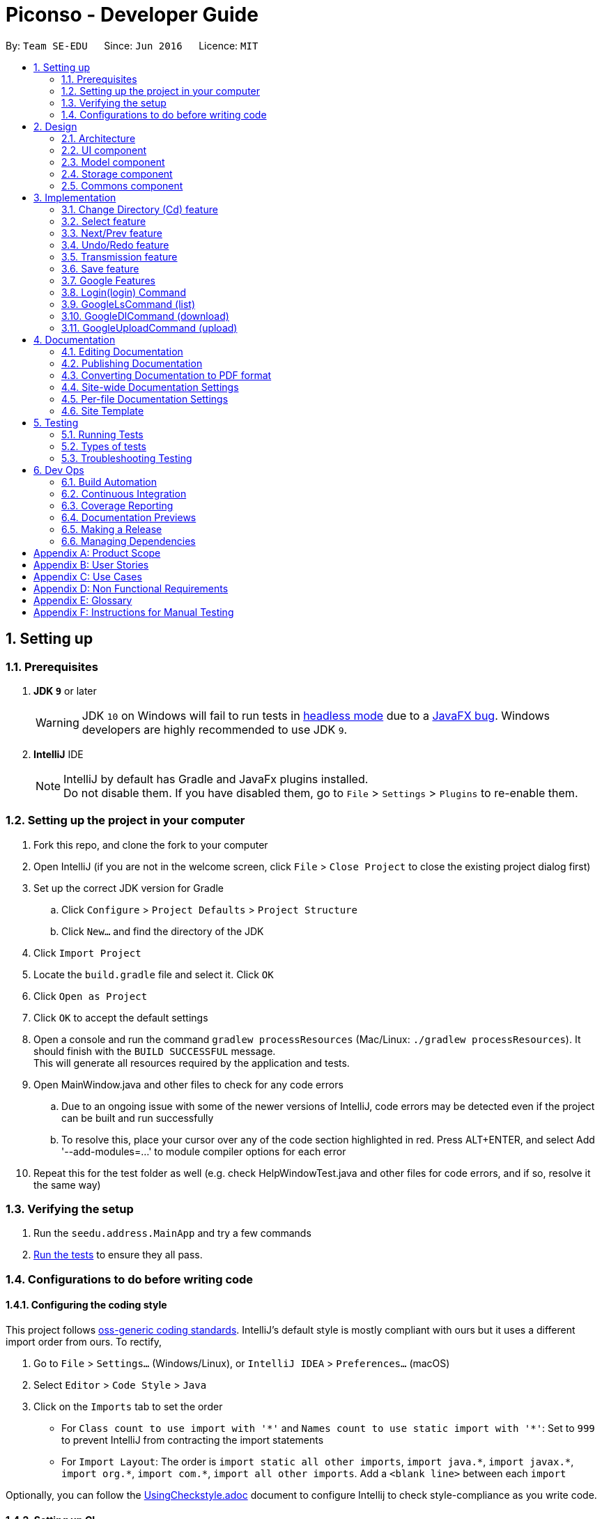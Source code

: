 = Piconso - Developer Guide
:site-section: DeveloperGuide
:toc:
:toc-title:
:toc-placement: preamble
:sectnums:
:imagesDir: images
:stylesDir: stylesheets
:xrefstyle: full
ifdef::env-github[]
:tip-caption: :bulb:
:note-caption: :information_source:
:warning-caption: :warning:
:experimental:
endif::[]
:repoURL: https://github.com/se-edu/addressbook-level4/tree/master

By: `Team SE-EDU`      Since: `Jun 2016`      Licence: `MIT`

== Setting up

=== Prerequisites

. *JDK `9`* or later
+
[WARNING]
JDK `10` on Windows will fail to run tests in <<UsingGradle#Running-Tests, headless mode>> due to a https://github.com/javafxports/openjdk-jfx/issues/66[JavaFX bug].
Windows developers are highly recommended to use JDK `9`.

. *IntelliJ* IDE
+
[NOTE]
IntelliJ by default has Gradle and JavaFx plugins installed. +
Do not disable them. If you have disabled them, go to `File` > `Settings` > `Plugins` to re-enable them.


=== Setting up the project in your computer

. Fork this repo, and clone the fork to your computer
. Open IntelliJ (if you are not in the welcome screen, click `File` > `Close Project` to close the existing project dialog first)
. Set up the correct JDK version for Gradle
.. Click `Configure` > `Project Defaults` > `Project Structure`
.. Click `New...` and find the directory of the JDK
. Click `Import Project`
. Locate the `build.gradle` file and select it. Click `OK`
. Click `Open as Project`
. Click `OK` to accept the default settings
. Open a console and run the command `gradlew processResources` (Mac/Linux: `./gradlew processResources`). It should finish with the `BUILD SUCCESSFUL` message. +
This will generate all resources required by the application and tests. +
. Open MainWindow.java and other files to check for any code errors +
.. Due to an ongoing issue with some of the newer versions of IntelliJ, code errors may be detected even if the project can be built and run successfully +
.. To resolve this, place your cursor over any of the code section highlighted in red. Press ALT+ENTER, and select Add '--add-modules=…​' to module compiler options for each error +
. Repeat this for the test folder as well (e.g. check HelpWindowTest.java and other files for code errors, and if so, resolve it the same way)

=== Verifying the setup

. Run the `seedu.address.MainApp` and try a few commands
. <<Testing,Run the tests>> to ensure they all pass.

=== Configurations to do before writing code

==== Configuring the coding style

This project follows https://github.com/oss-generic/process/blob/master/docs/CodingStandards.adoc[oss-generic coding standards]. IntelliJ's default style is mostly compliant with ours but it uses a different import order from ours. To rectify,

. Go to `File` > `Settings...` (Windows/Linux), or `IntelliJ IDEA` > `Preferences...` (macOS)
. Select `Editor` > `Code Style` > `Java`
. Click on the `Imports` tab to set the order

* For `Class count to use import with '\*'` and `Names count to use static import with '*'`: Set to `999` to prevent IntelliJ from contracting the import statements
* For `Import Layout`: The order is `import static all other imports`, `import java.\*`, `import javax.*`, `import org.\*`, `import com.*`, `import all other imports`. Add a `<blank line>` between each `import`

Optionally, you can follow the <<UsingCheckstyle#, UsingCheckstyle.adoc>> document to configure Intellij to check style-compliance as you write code.

==== Setting up CI

Set up Travis to perform Continuous Integration (CI) for your fork. See <<UsingTravis#, UsingTravis.adoc>> to learn how to set it up.

After setting up Travis, you can optionally set up coverage reporting for your team fork (see <<UsingCoveralls#, UsingCoveralls.adoc>>).

[NOTE]
Coverage reporting could be useful for a team repository that hosts the final version but it is not that useful for your personal fork.

Optionally, you can set up AppVeyor as a second CI (see <<UsingAppVeyor#, UsingAppVeyor.adoc>>).

[NOTE]
Having both Travis and AppVeyor ensures your App works on both Unix-based platforms and Windows-based platforms (Travis is Unix-based and AppVeyor is Windows-based).

==== Getting started with coding

When you are ready to start coding,

1. Get some sense of the overall design by reading <<Design-Architecture>>.

== Design

[[Design-Architecture]]
=== Architecture

.Architecture Diagram
image::Architecture.png[width="600"]


The *_Architecture Diagram_* given above explains the high-level design of the App. Given below is a quick overview of each component.

[TIP]
The `.pptx` files used to create diagrams in this document can be found in the link:{repoURL}/docs/diagrams/[diagrams] folder. To update a diagram, modify the diagram in the pptx file, select the objects of the diagram, and choose `Save as picture`.

`Main` has only one class called link:{repoURL}/src/main/java/seedu/address/MainApp.java[`MainApp`]. It is responsible for,

* At app launch: Initializes the components in the correct sequence, and connects them up with each other.
* At shut down: Shuts down the components and invokes cleanup method where necessary.

<<Design-Commons,*`Commons`*>> represents a collection of classes used by multiple other components. Two of those classes play important roles at the architecture level.

* `EventsCenter` : This class (written using https://github.com/google/guava/wiki/EventBusExplained[Google's Event Bus library]) is used by components to communicate with other components using events (i.e. a form of _Event Driven_ design)
* `LogsCenter` : Used by many classes to write log messages to the App's log file.

The rest of the App consists of four components.

* <<Design-Ui,*`UI`*>>: The UI of the App.
* <<Design-Logic,*`Logic`*>>: The command executor.
* <<Design-Model,*`Model`*>>: Holds the data of the App in-memory.
* <<Design-Storage,*`Storage`*>>: Reads data from, and writes data to, the hard disk.

Each of the four components

* Defines its _API_ in an `interface` with the same name as the Component.
* Exposes its functionality using a `{Component Name}Manager` class.

For example, the `Logic` component (see the class diagram given below) defines it’s API in the `Logic.java` interface and exposes its functionality using the `LogicManager.java` class.

.Class Diagram of the Logic Component
image::LogicClassDiagram.png[width="800"]

[discrete]
==== Events-Driven nature of the design


[[Design-Ui]]
=== UI component
_{To be updated}_

[[Design-Model]]
=== Model component
_{To be updated}_

[[Design-Storage]]
=== Storage component
_{To be updated}_

[[Design-Commons]]
=== Commons component
_{To be updated}_

== Implementation
_{In Progress}_ +
This section describes some noteworthy details on how certain features are implemented.

// tag::cd[]
=== Change Directory (Cd) feature
The Cd feature is implemented to allow users to access images in the different directories within their home system.
This removes the restrictions of accessing only images from one particular folder.

==== Current Implementation
The Cd mechanism is facilitated by the `ModelManager`. It contains the operations `Model#getCurrDirectory` and
`Model#updateCurrDirectory(Path)` respectively.

The Model calls upon `UserPrefs` within the respective operations. The `UserPrefs` class contains the current directory
the user's in, stored internally as `currDirectory` and implements the following operations:

* `UserPrefs#getCurrDirectory()` - Returns the user's current directory.
* `UserPrefs#updateUserPrefs(Path)` - Updates the user's current directory with the updated Path.

Within the operation `UserPrefs#updateUserPrefs(Path)`, it also retrieves the list of images within the directory,
which are stored internally as `imageList`. This would facilitates the `Select` feature in our application
(refer to 3.2).

Additionally, to ease user's experience, similar to the actual usage of the cd command, this feature also uses the `tab`
function to auto-complete the directory name if it exists.

Given below is an example usage scenario and how the cd mechanism behaves at each step.

Step 1. The user launches the application for the first time. The `UserPrefs` will be initialized with the `currDirectory`
as the user's home directory.

Step 2. The user executes `cd Desktop` command to navigate into the Desktop directory. The cd command calls
`Model#getCurrDirectory()` and appends `Desktop` to the end of the current directory. It then checks if the new Path is
a directory and calls `Model#updateCurrDirectory(Path)` and update the new Path in `UserPrefs` if the check returns true.

The following sequence diagram shows how the cd command works:

image::CdSequenceDiagram.png[width=800]

[NOTE]
If the `newCurrDirectory` is not a directory, i.e. `isDirectory()` returns false, then there is no change in
`currDirectory` state in `UserPrefs`. If so, it will return a failure message to the user rather than attempting to update
`currDirectory`.

==== Design Considerations
===== Aspect: How cd executes

* *Alternative 1 (current choice)*: Retrieves and updates current directory in `UserPrefs`.
** Pros: Easy to implement and every command can access the current directory.
** Cons: Appends and checks if path exists after every cd command entered.

* *Alternative 2* : Stores path that exists in a HashSet.
** Pros: Do not need to append and check, and just check if it exists in HashSet.
** Cons: Does not update existing path if user deletes a directory.
// end::cd[]

// tag::select[]
=== Select feature
The Select Command allow users to select the images in a batch of 10 images within the directory for image-editing.
This command is further facilitated by the Next Command.

==== Current Implementation
The implementation of the Select feature is largely similar to the `Cd Command`. It is facilitated by the `ModelManager`
and contains the following operations:

 * `Model#getDirectoryImageList()` -- Retrieves the stored list of images in UserPrefs.
 * `Model#updateCurrentOriginalImage(Image, Path)` -- Updates the model with the current selected images.

The `Model` calls upon `UserPrefs` to retrieve the `imageList` of the current
batch. The `UserPrefs` class implements the following operation:

* `UserPrefs#getCurrImageListBatch()` -- Returns the current batch of images.

The `Model#updateCurrentOriginalImage(Image, Path)` operation stores the path of the selected image and the
`PreviewImage` instance of it as `currOriginalImage` and `currentPreviewImage` respectively within the `ModelManager`.
Additionally, the operation also creates a canvas and a layer to facilitate the `transmission` feature.

Given below is an example usage scenario and how the select and next mechanism behaves at each step.

Step 1. The user launches the application for the first time. The `UserPrefs` will be initialized with the `currDirectory`
as the user's home directory.

Step 2. The user executes `cd Desktop` command to navigate into the Desktop directory. The cd command will initialise
the `imageList` with all the images within Desktop.

image::SelectCommand1.png[width=800]

Step 3. The user executes `select 1` command to select the first image in the first batch of 10 images. The select
command calls `Model#getDirectoryImageList()` to retrieve the first batch of images within Desktop. The first image is
then retrieved and displayed on the GUI.

image::SelectCommand2.png[width=500]

Step 4. The user then executes `select 5` command to select the fifth image in the batch of 10 images. The fifth image
is then retrieved similarly and displayed on the GUI.

image::SelectCommand3.png[width=450]

The following sequence diagram shows how the select command works:

image::SelectSequenceDiagram.png[width=800]

==== Design Considerations
===== Aspect: How select executes

* *Alternative 1 (current choice)*: Select images within the BATCH_SIZE.
** Pros: Users work on a small size of images.
** Cons: Limited to the batch size.

* *Alternative 2* : Select images within the `imageList` size.
** Pros: Easy to retrieve images anywhere in the list.
** Cons: Can be very messy if the `imageList` size is too large.
// end::select[]

// tag::nextprev[]
=== Next/Prev feature

The Next Command retrieves the next 10 images in the image list.

On the contrary, the Previous Command retrieves the previous 10 images in the image list.

==== Current Implementation
The implementation of the Next/Previous feature is also similar to the `Cd Command`. It is facilitated by the `ModelManager`
and contains the operations: `Model#updateImageListNextBatch()` and `Model#updateImageListPrevBatch()`.

The `Model` calls upon `UserPrefs` which stores and facilitates the retrieval of the current
batch of images using the `currBatchPointer`. The `UserPrefs` class implements the following operation:

* `UserPrefs#updateImageListNextBatch()` -- Adds the `currBatchPointer` by 10.
* `UserPrefs#updateImageListPrevBatch()` -- Minus the `currBatchPointer` by 10.

Given below is an example usage scenario and how the next/previous mechanism behaves at each step.

Step 1. The user launches the application for the first time. The `UserPrefs` will be initialized with the `currDirectory`
as the user's home directory.

Step 2. The user executes `cd Desktop` command to navigate into the Desktop directory. The cd command will initialise
the `imageList` with all the images within Desktop.

image::SelectCommand1.png[width=800]

Step 3. The user executes `next` command to retrieve the next 10 images within Desktop.

image::NextPrevCommand2.png[width=800]

Step 4. The user executes `prev` command to retrieve the previous 10 images within Desktop.

image::NextPrevCommand3.png[width=800]

The following sequence diagram shows how the next command works:

image::NextSequenceDiagram.png[width=800]

The following sequence diagram shows how the prev command works:

image::PrevSequenceDiagram.png[width=800]

===== Aspect: How next/previous executes

* *Alternative 1 (current choice)*: Keeps track of current batch with a pointer.
** Pros: Easy to access current batch images.
** Cons: Efficiency might be lower for directories with many images.

* *Alternative 2* : Separate images in batches and store in array.
** Pros: Fast to access next/previous batches.
** Cons: Harder to handle changes in a batch (e.g. image got deleted) within the array.
// end::nextprev[]

// tag::undoredo[]
=== Undo/Redo feature
==== Current Implementation

The undo/redo works on the `currentLayer` the user is working on. Each `Layer` contains a `PreviewImage` which facilitates the undo/redo mechanism.
The mechanism works by caching the original image and transformed images in a temporary `cache` folder, and using `currentStatePointer` as a pointer together with `currentSize` as an indicator to manage the caching.
Undoing and redoing will shift the `currentStatePointer` accordingly while each transformation commits the image by writing to the `cache` folder (purging redundant images if needed).

[NOTE]
To work with multiple layers, each `Layer` has a single `PreviewImage` which is initialized with a unique `LayerId`, so that the `PreviewImage` can cache its images safely without conflicting image names.

Additionally, it implements the following operations:

* `PreviewImage#commit()` -- Writes the newly transformed `BufferedImage` into the `cache` folder (purge redundant images if needed).
* `PreviewImage#getImage()` -- Returns the current `BufferedImage` state of the `previewImage` by reading from the `cache` folder.
* `PreviewImage#undo()` -- Shifts the `currentStatePointer` to the left, pointing to the previous state.
* `PreviewImage#redo()` -- Shifts the `currentStatePointer` to the right, pointing to a previously undone state.

These operations are exposed in the `Model` interface as `Model#updateCurrentPreviewImage()`, `Model#undoPreviewImage()` and `Model#redoPreviewImage()`.

Given below is an example usage scenario and how the undo/redo mechanism behaves at each step.

Step 1. The user selects an image with the `select` command. The `Canvas` is initialized with a new `Layer` which initializes its own `PreviewImage` with the selected image. The `currentStatePointer` pointing to that state.

[NOTE]
A `Canvas` can already be initialized, meaning this is an additional layer being added. The `Layer` and `PreviewImage` gets initialized the same way.


image::undoRedo1.png[width="800"]

Step 2. The user executes a series of transformations. Each time, the newly transformed `BufferedImage` is stored by writing it to the `cache` folder. The `currentStatePointer` is also incremented. Eg. `hue`, `mirror`, `blur`

[NOTE]
If a command fails its execution, it will not call `Model#updateCurrentPreviewImage()`, so nothing will be cached.

image::undoRedo2.png[width="800"]

Step 3. The user wants to undo the previous action by using the `undo` command. It will call `Model#undoPreviewImage()` which will shift the `currentStatePointer` once to the left, pointing it to the previous `PreviewImage` state. After which, a `ChangeImageEvent` posted with the new image state by calling `PreviewImage#getImage()` to update the UI's preview image pane.

[NOTE]
If the `currentStatePointer` is at index 0, pointing to the initial state, then there are no previous states to restore. The `undo` command uses `Model#canUndoPreviewImage()` to check if this is the case. If so, it will return an error to the user rather than attempting to perform the undo.

image::undoRedo3.png[width="800"]


Step 4. The user executes another transformation, which calls `Model#updateCurrentPreviewImage`. Since the `currentStatePointer` is not pointing at the end state (`currentSize - 1`), and the states after the `currentStatePointer` will not make sense, all states after the pointer will be purged.

image::undoRedo4.png[width="800"]

//Step 5. The user decides to undo several actions. The user uses the `undo` command followed by the number of actions to undo eg.`2`. The `currentStatePointer` derements accordingly. The model's `previewImage` is to the pointed state.
//
//image::undoRedo5.png[width="800"]

The following sequence diagram shows how the undo operation works:

image::undoRedoSequenceDiagram.png[width="800"]

The redo command does the opposite — it calls `Model#redoPreviewImage()`, which shifts the currentStatePointer once to the right, pointing to the previously undone state.

[NOTE]
If the `currentStatePointer` is at index `currentSize - 1`, pointing to the `PreviewImage's` last state, then there are no undone states to restore. The `redo` command uses `Model#canReddoPreviewImage()` to check if this is the case. If so, it will return an error to the user rather than attempting to perform the redo.


The following activity diagram summarizes what happens when a user executes a new transformation:

image::undoRedoActivityDiagram.png[width="800"]


==== Design Considerations

===== Aspect: How undo & redo executes

* **Alternative 1 (current choice):** Saves each newly transformed image (including original).
** Pros: Easy to implement.
** Cons: Uses user's storage space for caching.
* **Alternative 2:** Save only the command, and reverse/reapply transformation for each undo/redo.
** Pros: Will not need to use user's data storage.
** Cons: Transformations on images take significantly more time as compared to reading and writing cache. Also, reversing of transformations are not possible for commands like `blur` and `colorspace`.
// end::undoredo[]


=== Transmission feature
==== Current Implementation

The transmission mechanism is facilitated by ImageMagick execute file.
It is an execute file which can be use to do the processing to the target image with specified commands given.
There is a ImageMaigcUtil class which will check, create, and run the imagemagick executable file,
a convertCommand to apply the specified transformation to the image,
a createConvertCommand to customise the transformation and store the command.
Additionally, there is a demo given in the example command, which is able to do the blur, resize, contrast... on the target image just for demo testing.
There are some main operations and processes in the class above.

==== ImageMagicUtil:

This class is used to provide the methods touching the ImageMagic package

* `getImageMagickZipUrl()` -- get the Url of the ImageMagick zipped package inside the resource.
* `getPlatform()` -- get the platform of the current OS.
* `getExecuteImageMagick()` -- get the path to the execute file of the ImageMagic.
* `parseArguments()` -- parse the argument from the operation.
* `processImage()` -- process the specified transformation to the image.
* `runProcessBuilder()` -- run the process builder with the arguments given
* `copyOutside()` -- copy the ImageMagick outside and unzip

==== ConvertCommand:

this command is exposed to the model as `Model#addTransformation()`, which is used to update the transformatioSet of the currentPreviewImage.

Given below is an example usage scenario and how the transmission should behave at each step.

Step 1. The first time run the app, the corresponding zipped package of the ImageMagick will be copied outside, and unzipped,
a temp folder will also be created.

Step 2. The user selects an image with the `select` command. the method `model.getPreviewImage()` will be called to get he bufferedImage of the current preview scene.

Step 3. The user enter the command which need processing to the image selected with arguments, for instance "blur 0x8" "resize 50%",
the entered command will be parsed and the corresponding transformation will be created.

[NOTE]
If the input is invalid for the command enter, the processing of the image will not be done, and a reminder will be given to the user.


Step 4. the transformation will be added to the transformation set store in the preview image in the model.

[NOTE]
if the transformation Set got from the model is invalid, an error should be prompted

Step 5. An process builder will be built inside the method `processImage` which will take the image stored,
the processing info stored in the transmission set, use the ImageMagic executable file to do the processing,
then store the modified image in the temp folder created.


Step 6. The output bufferedImage will be generated by the modified file stored in the temp folder, and the stored file will be removed.

image::ConvertCommand.png[width="800"]


==== CreateConvertCommand:

This command is to create a customised command and store in the disk, will check the transformations specified by `checkValidation()` first.

Given below is an example usage scenario and how the transmission should behave at each step.

Step 1. The user enters the name of the customized, the transformations specified sequentially.

Step 2. The specified transformations will be parsed and checked by the templates store in the app.
[NOTE]
if the specified transformations has invalid name or arguments, error will be thrown and user will be reminded.

Step 3. The validated new command will be stored in the json for in the PiconsoCommands folder create when first time run the app.

==== Design Considerations

 - As the ImageMagic executable file is only able to handle the command line input and need the path of the image, we have to store the file in some tmp folder adn then, remove the modified image.

 - As in the processing process, it could be slow, and it is for one image only, then, in the mass images processing, multiple threads might be needed.

=== Save feature
==== Current Implementation
The save command is to save the current preview image to the disk where the current image is selected,
use enter the name of the image and the format of the name will be validated.

* `isFormatValid()` is to validate the format of the filename user enters

Given is an example of how to use the command

Step 1. parse the image name user enters, get the name and the format of the filename.

Step 2. check whether the file exists or not, throw error is existing

Step 3. check the format of the image, if the format is not supported, error will be thrown

image::SaveCommand.png[width="800"]

// tag::google[]
=== Google Features
==== Overall Introduction
The Google commands allow for access to https://developers.google.com/photos/library/guides/get-started-java[Google Photos] through a logged-in instance of the user, and are held up by two main components.

* `PhotosLibraryClientFactory` - Initiates and carries out the login process. Produces a `PhotoHandler` instance, which handles matters related to Google commands.
* `PhotoHandler` - Mainly consists of a `PhotoLibraryClient` instance and user's logged in state. Performs all explicit calls to Google Photos through the `PhotosLibraryClient` instance.
** The `PhotoHandler` instance is later accessed through `Model#getPhotoHandler()` and `Model#setPhotoHandler()``.

There are 5 main google-related commands, with the first two commands to login/logout a user, and the latter 3 being overloaded command types with `GoogleCommand` as the abstract parent class.

* `LoginCommand` - Logs in user to their Google Account.
* `LogoutCommand` - Logs a user out of their Google Account.
* `GoogleLsCommand` - Returns the files from Google Photos.
* `GoogleDlCommand` - Downloads the specified image(s) from Google Photos to the user's currently viewed local directory.
* `GoogleUploadCommand` - Uploads the specified image(s) from the user's currently viewed local directory to Google Photos.

To use Google Photos API in Piconso, we have connected and generated `client_credentials.json` via our own Google Account to enable usage of the API. It is suggested that you https://developers.google.com/photos/library/guides/get-started-java[configure] Piconso to use Google Photos Library API with your own account rather than the provided. +
If you are not familiar with how Google Photos work, it would be advisable to first try out Google Photos as a consumer before proceeding.

=== Login(login) Command

==== Current Implementation
The Login command currently authenticates a user via Google OAuth. To learn more about the implementation of OAuth methods, you may refer to https://developers.google.com/identity/protocols/OAuth2#installed[O-Auth Explanation] and https://developers.google.com/api-client-library/java/google-api-java-client/oauth2#installed_applications[Google API examples]. As the workings of Google OAuth are rather complicated, it is suggested that you go through the examples/documentations in those links. +

Below are some examples on how the login command will work.

[NOTE]
If connection to the internet is lost at any point during authentication with Google's server, login will fail and an error message will be sent to user as feedback.

==== Scenario 1: Explicit `login` command executed, user not logged in yet.

Step 1. The user executes a `login` command.

Step 2. The login command calls `Model#getPhotoHandler()` and checks if a PhotoHandler instance already exists, if false, it calls `PhotoLibraryClientFactory#createClient()` to set up the requirements for log in and redirects the user to the browser.

Step 3. The returned refresh token is stored, and PhotoLibraryClientFactory instance then calls `PhotoLibraryClientFactory#createPhotosLibraryClient()` and `PhotoLibraryClientFactory#getUserEmail() to instantiate a `PhotoHandler` instance

Step 4. The `PhotoHandler` instance is set by model as `Model#photoLibrary`, and confirmation of login is sent to user.

The following sequence diagram illustrates how the above steps work:

.Sequence Diagram for Login Command
image::LoginSequenceDiagram.png[width="2000"]

WARNING: Currently, the user MUST go through with the login process once activated else Piconso will freeze. Suggestions are to implement asynchronous login in v1.4 or by v2.0

==== Scenario 2: Implicit login, where Piconso auto logs in user upon re-launch

Step 1: Upon Piconso start up, `PhotoLibraryClientFactory#loginUserIfPossible()` is run by `ModelManager` +
Step 2: The method checks for stored credentials (refresh token), and logs in the user if it exists via `PhotoLibraryClientFactory#createClient()`, else the log in process is skipped.

In both scenarios, whenever a refresh token is found stored the user is logged in without having to face browser re-direct again. At no point in any scenario will we be storing a user's actual credentials. The only thing we will store is a refresh token that allows us to keep a user logged in, actual credentials are handled by Google OAuth +

==== Logout (logout) Command
The logout command works in a simple manner. It deletes the stored credential file if it exists, and does nothing if it does not. Upon deleting the file, the user will no longer have a refresh token to stay logged in, and thus is effectively logged out.

=== GoogleLsCommand (list)

[NOTE]
For all Google Commands (excluding login and logout), they will be called by commands appended with a g (i.e `g ls`, `g dl image.png`). +

Thus a `g` command will always be passed through a `GoogleCommandParser` before launching its respective command os launched.

==== Current Implementation
The GoogleLsCommand allows users to browse through their stored images on Google Photos. Currently, it is overloaded with three types of commands the user can type

`g ls` -> Lists all photos in user's Google Photos, takes a longer amount of time depending on the number of images stored. +
`g ls /a` -> Lists all albums in user's Google Photos. +
`g ls <ALBUM_NAME>` -> Lists all photos in specified album from Google Photos.

As such, parsing will be done twice. Once by GoogleCommandParser, and another within GoogleLsCommand itself.

==== Example: `g ls`, where user wants to list all albums in Google Photos.

Step 1. The user executes a `g ls /a` command.

Step 2. The command goes through parsing, firstly by `GoogleCommandParser` and secondly filtered by GoogleLsCommand. It is determined to be for listing albums, and `model.getPhotoHandler().returnAllAlbumsList()` is called.

Step 3. Within that method, it makes a request to Google Photos, retrieves a list of `Album`s, and stores them in a `Map<String, Album>` with each key being the album name.

Step 4. The entire list is converted into a String, and returned to the `CommandBox` ui as feedback to the user

The following sequence diagram illustrates how the above steps work:

.Sequence Diagram for GoogleLsCommand
{IMAGE TO BE ADDED}

The process is similar for the other 2 variants, except images or images from a specific album are retrieved instead. All retrieved results are always stored in their respective maps. i.e A Map for Albums, one for images, and another for images from a specific Album.

==== Design Considerations
* 1. Performance Issues
** The larger the amount of pictures stored in Google Photos, the longer amount of time a `g ls` command will take.
*** Current Solution: A fair warning of this issue is provided in the User Guide for users, and alternative command `g ls <ALBUM_NAME>` has been provided to encourage the user to input narrower searches
*** Improved Solution (to be implemented in earliest v1.4): The current implementation makes it so that the list of photos/albums is re-retrieved upon every `ls` call. As it is not likely that the set of photos in Google Photos will constantly change, a better alternative, a `refresh` command can be implemented alongside the other commands, such that the list is only re-retrieved when a user refreshes.

* 2. Duplicated Naming
** Google Photos allows for multiples images and albums to be stored with the same name, making it difficult to list item names as names might overlap.
*** Alternative 1 (Current): Before storing names of images/albums into the map, names are checked against the map for duplicates, and are appended with a suitable index if a file/album with the same name is found. This ensures that all files/albums are uniquely named.
**** Con: If there are multiple images with the same name, the process of any `g ls` will take a much longer time to run.

*** Alternative 2: Instead of storing the name of the image/album as the key inside the Map, the unique ID (that is retrieved together with the files from Google) can be used instead. This approach was however avoided for convenience of the user (ID too complicated to input)

* 3. Album Traversal
** Alternative 1: Treat the album as a category, thus `g ls <ALBUM_NAME>` acts as a filter that filters photos by category.
*** Con: The command to download from an album needs to be extended such that users need to specify in which album the image to download is in.

** Alternative 2: Handle the concept of albums like directories, such that a user can cd in and out of an album. This was avoided for fear of causing confusion in users (having to view both google and local directories concurrently).

=== GoogleDlCommand (download)

Step 1. The user executes a `g ls /a` command.

Step 2. The command goes through parsing, firstly by `GoogleCommandParser` and secondly filtered by GoogleLsCommand. It is determined to be for listing albums, and `model.getPhotoHandler().returnAllAlbumsList()` is called.

Step 3. Within that method, it makes a request to Google Photos, retrieves a list of `Album`s, and stores them in a `Map<String, Album>` with each key being the album name.

Step 4. The entire list is converted into a String, and returned to the `CommandBox` ui as feedback to the user

[NOTE]
For all upload/download related commands, the amount of time taken to process the task varies with the number of images to upload/download.

==== Current Implementation
The GoogleDlCommand allows users to browse through their stored images on Google Photos. Currently, it is overloaded with three types of commands the user can type

`g dl /i<IMAGE_NAME>`: Downloads specified image from Google Photos +
`g dl /a<ALBUM_NAME>`: Downloads all images from specified album in Google Photos, takes a longer amount of time depending on the number of images stored in the album. +
`g dl /a<ALBUM_NAME> /i<IMAGE_NAME>`: Downloads a specific photo from a specific album in Google Photos.

As such, parsing will be done twice. Once by GoogleCommandParser, and another within GoogleDlCommand itself.

{To be updated}

=== GoogleUploadCommand (upload)

{to be updated}
// end::google[]

== Documentation

We use asciidoc for writing documentation.

[NOTE]
We chose asciidoc over Markdown because asciidoc, although a bit more complex than Markdown, provides more flexibility in formatting.

=== Editing Documentation

See <<UsingGradle#rendering-asciidoc-files, UsingGradle.adoc>> to learn how to render `.adoc` files locally to preview the end result of your edits.
Alternatively, you can download the AsciiDoc plugin for IntelliJ, which allows you to preview the changes you have made to your `.adoc` files in real-time.

=== Publishing Documentation

See <<UsingTravis#deploying-github-pages, UsingTravis.adoc>> to learn how to deploy GitHub Pages using Travis.

=== Converting Documentation to PDF format

We use https://www.google.com/chrome/browser/desktop/[Google Chrome] for converting documentation to PDF format, as Chrome's PDF engine preserves hyperlinks used in webpages.

Here are the steps to convert the project documentation files to PDF format.

.  Follow the instructions in <<UsingGradle#rendering-asciidoc-files, UsingGradle.adoc>> to convert the AsciiDoc files in the `docs/` directory to HTML format.
.  Go to your generated HTML files in the `build/docs` folder, right click on them and select `Open with` -> `Google Chrome`.
.  Within Chrome, click on the `Print` option in Chrome's menu.
.  Set the destination to `Save as PDF`, then click `Save` to save a copy of the file in PDF format. For best results, use the settings indicated in the screenshot below.

.Saving documentation as PDF files in Chrome
image::chrome_save_as_pdf.png[width="300"]

[[Docs-SiteWideDocSettings]]
=== Site-wide Documentation Settings

The link:{repoURL}/build.gradle[`build.gradle`] file specifies some project-specific https://asciidoctor.org/docs/user-manual/#attributes[asciidoc attributes] which affects how all documentation files within this project are rendered.

[TIP]
Attributes left unset in the `build.gradle` file will use their *default value*, if any.

[cols="1,2a,1", options="header"]
.List of site-wide attributes
|===
|Attribute name |Description |Default value

|`site-name`
|The name of the website.
If set, the name will be displayed near the top of the page.
|_not set_

|`site-githuburl`
|URL to the site's repository on https://github.com[GitHub].
Setting this will add a "View on GitHub" link in the navigation bar.
|_not set_

|`site-seedu`
|Define this attribute if the project is an official SE-EDU project.
This will render the SE-EDU navigation bar at the top of the page, and add some SE-EDU-specific navigation items.
|_not set_

|===

[[Docs-PerFileDocSettings]]
=== Per-file Documentation Settings

Each `.adoc` file may also specify some file-specific https://asciidoctor.org/docs/user-manual/#attributes[asciidoc attributes] which affects how the file is rendered.

Asciidoctor's https://asciidoctor.org/docs/user-manual/#builtin-attributes[built-in attributes] may be specified and used as well.

[TIP]
Attributes left unset in `.adoc` files will use their *default value*, if any.

[cols="1,2a,1", options="header"]
.List of per-file attributes, excluding Asciidoctor's built-in attributes
|===
|Attribute name |Description |Default value

|`site-section`
|Site section that the document belongs to.
This will cause the associated item in the navigation bar to be highlighted.
One of: `UserGuide`, `DeveloperGuide`, ``LearningOutcomes``{asterisk}, `AboutUs`, `ContactUs`

_{asterisk} Official SE-EDU projects only_
|_not set_

|`no-site-header`
|Set this attribute to remove the site navigation bar.
|_not set_

|===

=== Site Template

The files in link:{repoURL}/docs/stylesheets[`docs/stylesheets`] are the https://developer.mozilla.org/en-US/docs/Web/CSS[CSS stylesheets] of the site.
You can modify them to change some properties of the site's design.

The files in link:{repoURL}/docs/templates[`docs/templates`] controls the rendering of `.adoc` files into HTML5.
These template files are written in a mixture of https://www.ruby-lang.org[Ruby] and http://slim-lang.com[Slim].

[WARNING]
====
Modifying the template files in link:{repoURL}/docs/templates[`docs/templates`] requires some knowledge and experience with Ruby and Asciidoctor's API.
You should only modify them if you need greater control over the site's layout than what stylesheets can provide.
The SE-EDU team does not provide support for modified template files.
====

[[Testing]]
== Testing

=== Running Tests

There are three ways to run tests.

[TIP]
The most reliable way to run tests is the 3rd one. The first two methods might fail some GUI tests due to platform/resolution-specific idiosyncrasies.

*Method 1: Using IntelliJ JUnit test runner*

* To run all tests, right-click on the `src/test/java` folder and choose `Run 'All Tests'`
* To run a subset of tests, you can right-click on a test package, test class, or a test and choose `Run 'ABC'`

*Method 2: Using Gradle*

* Open a console and run the command `gradlew clean allTests` (Mac/Linux: `./gradlew clean allTests`)

[NOTE]
See <<UsingGradle#, UsingGradle.adoc>> for more info on how to run tests using Gradle.

*Method 3: Using Gradle (headless)*

Thanks to the https://github.com/TestFX/TestFX[TestFX] library we use, our GUI tests can be run in the _headless_ mode. In the headless mode, GUI tests do not show up on the screen. That means the developer can do other things on the Computer while the tests are running.

To run tests in headless mode, open a console and run the command `gradlew clean headless allTests` (Mac/Linux: `./gradlew clean headless allTests`)

=== Types of tests

We have two types of tests:

.  *GUI Tests* - These are tests involving the GUI. They include,
.. _System Tests_ that test the entire App by simulating user actions on the GUI. These are in the `systemtests` package.
.. _Unit tests_ that test the individual components. These are in `seedu.address.ui` package.
.  *Non-GUI Tests* - These are tests not involving the GUI. They include,
..  _Unit tests_ targeting the lowest level methods/classes. +
e.g. `seedu.address.commons.StringUtilTest`
..  _Integration tests_ that are checking the integration of multiple code units (those code units are assumed to be working). +
e.g. `seedu.address.storage.StorageManagerTest`
..  Hybrids of unit and integration tests. These test are checking multiple code units as well as how the are connected together. +
e.g. `seedu.address.logic.LogicManagerTest`


=== Troubleshooting Testing
**Problem: `HelpWindowTest` fails with a `NullPointerException`.**

* Reason: One of its dependencies, `HelpWindow.html` in `src/main/resources/docs` is missing.
* Solution: Execute Gradle task `processResources`.

== Dev Ops

=== Build Automation

See <<UsingGradle#, UsingGradle.adoc>> to learn how to use Gradle for build automation.

=== Continuous Integration

We use https://travis-ci.org/[Travis CI] and https://www.appveyor.com/[AppVeyor] to perform _Continuous Integration_ on our projects. See <<UsingTravis#, UsingTravis.adoc>> and <<UsingAppVeyor#, UsingAppVeyor.adoc>> for more details.

=== Coverage Reporting

We use https://coveralls.io/[Coveralls] to track the code coverage of our projects. See <<UsingCoveralls#, UsingCoveralls.adoc>> for more details.

=== Documentation Previews
When a pull request has changes to asciidoc files, you can use https://www.netlify.com/[Netlify] to see a preview of how the HTML version of those asciidoc files will look like when the pull request is merged. See <<UsingNetlify#, UsingNetlify.adoc>> for more details.

=== Making a Release

Here are the steps to create a new release.

.  Update the version number in link:{repoURL}/src/main/java/seedu/address/MainApp.java[`MainApp.java`].
.  Generate a JAR file <<UsingGradle#creating-the-jar-file, using Gradle>>.
.  Tag the repo with the version number. e.g. `v0.1`
.  https://help.github.com/articles/creating-releases/[Create a new release using GitHub] and upload the JAR file you created.

=== Managing Dependencies

A project often depends on third-party libraries. For example, Address Book depends on the http://wiki.fasterxml.com/JacksonHome[Jackson library] for XML parsing. Managing these _dependencies_ can be automated using Gradle. For example, Gradle can download the dependencies automatically, which is better than these alternatives. +
a. Include those libraries in the repo (this bloats the repo size) +
b. Require developers to download those libraries manually (this creates extra work for developers)

[appendix]
== Product Scope

*Target user profile*:

* needs a quick and easy way to edit images
* has a lot of images to edit
* appreciates the power that traditional editing software provides
* familiar with the command line
* prefers typing over mouse input
* is reasonably comfortable using CLI app

*Value proposition*: view, preview and edit images quickly in a streamlined, modular and repeatable process

[appendix]
== User Stories

Priorities: High (must have) - `* * \*`, Medium (nice to have) - `* \*`, Low (unlikely to have) - `*`

[width="59%",cols="22%,<23%,<25%,<30%",options="header",]
|=======================================================================
|Priority |As a ... |I want to ... |So that I can...
|`* * *` |photographer |edit an image |enhance an image

|`* * *` |photographer |mass edit images |avoid repeating similar tasks

|`* * *` |photographer |see detailed information about a photo |immidiately know what post-processing tools to apply

|`* * *` |photographer |define my own set of transformations |avoid repetitive typing of commands

|`* * *` |photographer |see the preview of the transformations before committing to disk |explore the effects of transformations

|`* *` |photographer |be able to upload my photos to the cloud (Google Photos) |safely store and share my photos across devices

|`* *` |web developer |generate static image assets |convert, compress and resize images to be ready for web deployment from raw images

|`*` |web developer or photographer |add captions or watermarks to images |to protect my intellectual property

|=======================================================================

_{More to be added}_

[appendix]
== Use Cases

(For all use cases below, the *System* is `Piconso` and the *Actor* is the `user`, unless specified otherwise)

[discrete]
=== Use case: Editing an image

*MSS*

1.  User opens an image
2.  User uses the CLI to describe a set of transformations to the image
3.  Piconso shows a preview of the outcome
4.  User can save the outcome/transformation to disk
+
Use case ends.

*Extensions*

[none]
* 1a. The given image cannot be opened.
+
[none]
** 1a1. Piconso shows an error message.
+
Use case resumes at step 1.

* 2a. User is unsatisfied with the last transformation.
+
[none]
** 2a1. User can undo the last transformation.
+
Use case resumes at step 2.

[discrete]
=== Use case: Define a set of transformations

*MSS*

1.  User edits an image (from use case Editing an image)
2.  Piconso displays transformations done on the right side pane
3.  User enters command to save the set of transformations
4.  Piconso requests for a name for the set
5.  User enters a name
6.  Piconso saves the set
+
Use case ends.

*Extensions*

[none]
* 5a. The input name is already used.
+
[none]
** 5a1. Piconso asks if user wants to overwrite to previously stored set.
+
Use case resumes at step 4.

[discrete]
=== Use case: Mass edit images

*MSS*

1.  User selects a range of images
2.  User defines an optional alternate directory to save output
3.  User applies a known set of transformations to the set of images
4.  Output from step 3 is saved in directory defined in step 2 and user is notified
+
Use case ends.

*Extensions*

[none]
* 1a. Selected range is an empty set.
+
[none]
** 1a1. Piconso shows an error message.
+
Use case resumes at step 1.

[discrete]
=== Use case: Add caption or watermark to image

*MSS*

1.  User opens an image
2.  Piconso displays the image in the preview pane
3.  User inputs caption or watermark text into input
4.  Piconso displays the caption/watermark in the preview pane
+
Use case ends.


_{More to be added}_

[appendix]
== Non Functional Requirements

.  Export images in different formats and sizes.
.  Have quick access to various filter options.
.  View detailed information about images.
.  Navigate directories efficiently.

[appendix]
== Glossary

[[batch]] Batch::
Images that are currently being viewed. For example, if there are 16 images in the current directory, the default "batch" viewed would be the first 10 photos. Upon a `next` command, the "batch" switches to the next 10.

[[transformation]] Transformation::
Action that is performed on an image

[appendix]
== Instructions for Manual Testing

_{To be updated}_

